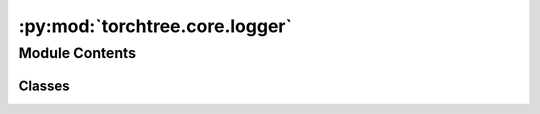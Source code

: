 :py:mod:`torchtree.core.logger`
===============================

.. py:module:: torchtree.core.logger


Module Contents
---------------

Classes
~~~~~~~

.. autoapisummary::

   torchtree.core.logger.LoggerInterface
   torchtree.core.logger.Logger
   torchtree.core.logger.TreeLogger
   torchtree.core.logger.CSV
   torchtree.core.logger.Dumper




.. py:class:: LoggerInterface

   Bases: :py:obj:`torchtree.core.serializable.JSONSerializable`, :py:obj:`torchtree.core.runnable.Runnable`

   Interface for logging things like parameters or trees to a file.

   .. py:method:: log(*args, **kwargs) -> None
      :abstractmethod:


   .. py:method:: initialize() -> None
      :abstractmethod:


   .. py:method:: close() -> None
      :abstractmethod:


   .. py:method:: run() -> None



.. py:class:: Logger(objs: list[Union[torchtree.core.abstractparameter.AbstractParameter, torchtree.core.model.CallableModel]], every: int, **kwargs)

   Bases: :py:obj:`LoggerInterface`

   Class for logging Parameter objects to a file.

   :param objs: list of Parameter or CallableModel objects
   :type objs: list[Parameter or CallableModel]
   :param int every: logging frequency
   :param kwargs: optionals

   .. py:method:: initialize() -> None


   .. py:method:: log(*args, **kwargs) -> None


   .. py:method:: close() -> None


   .. py:method:: from_json(data, dic) -> Logger
      :classmethod:

      Create a Logger object.

      :param data: json representation of Logger object.
      :type data: dict[str,Any]
      :param dic: dictionary containing additional objects that can be
              referenced in data.
      :type dic: dict[str,Any]
      :return: a
      :class: `~torchtree.core.logger.Logger` object.
      :rtype: Logger



.. py:class:: TreeLogger(tree_model: torchtree.evolution.tree_model.TreeModel, every: int, **kwargs)

   Bases: :py:obj:`LoggerInterface`

   Class for logging trees to a file.

   :param TreeModel objs: TreeModel object
   :param int every: logging frequency
   :param kwargs: optionals

   .. py:method:: initialize() -> None


   .. py:method:: log(*args, **kwargs) -> None


   .. py:method:: close() -> None


   .. py:method:: from_json(data, dic) -> TreeLogger
      :classmethod:

      Create a TreeLogger object.

      :param data: json representation of TreeLogger object.
      :type data: dict[str,Any]
      :param dic: dictionary containing additional objects that can be
              referenced in data.
      :type dic: dict[str,Any]
      :return: a
      :class: `~torchtree.core.logger.TreeLogger` object.
      :rtype: TreeLogger



.. py:class:: CSV(objs: list[torchtree.core.abstractparameter.AbstractParameter], **kwargs)

   Bases: :py:obj:`torchtree.core.serializable.JSONSerializable`, :py:obj:`torchtree.core.runnable.Runnable`

   Class for writting parameters to a CSV file.

   :param objs: list of Parameter objects
   :type objs: list[Parameter]

   .. py:method:: run() -> None


   .. py:method:: from_json(data, dic) -> CSV
      :classmethod:

      Create a CSV object.

      :param data: json representation of CSV object.
      :type data: dict[str,Any]
      :param dic: dictionary containing additional objects that can be
              referenced in data.
      :type dic: dict[str,Any]
      :return: a
      :class: `~torchtree.core.logger.CSV` object.
      :rtype: CSV



.. py:class:: Dumper(parameters: list[torchtree.core.abstractparameter.AbstractParameter], **kwargs)

   Bases: :py:obj:`torchtree.core.serializable.JSONSerializable`, :py:obj:`torchtree.core.runnable.Runnable`

   Class for saving parameters to a json file.

   :param parameters: list of Parameters.
   :type parameters: list[Parameter]

   .. py:method:: run() -> None

      Write the parameters to the file.


   .. py:method:: from_json(data, dic) -> Dumper
      :classmethod:

      Create a Dumper object.

      :param data: json representation of Dumper object.
      :type data: dict[str,Any]
      :param dic: dictionary containing additional objects that can be
              referenced in data.
      :type dic: dict[str,Any]
      :return: a
      :class: `~torchtree.core.logger.Dumper` object.
      :rtype: Dumper



